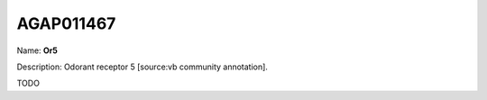 
AGAP011467
=============

Name: **Or5**

Description: Odorant receptor 5 [source:vb community annotation].

TODO
